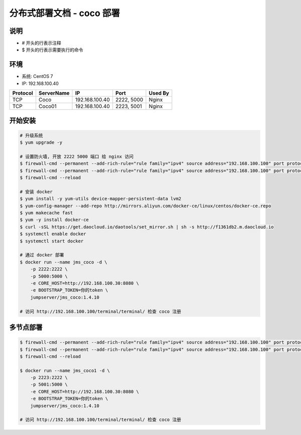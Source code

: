 分布式部署文档 - coco 部署
----------------------------------------------------

说明
~~~~~~~
-  # 开头的行表示注释
-  $ 开头的行表示需要执行的命令

环境
~~~~~~~

-  系统: CentOS 7
-  IP: 192.168.100.40

+----------+------------+-----------------+---------------+------------------------+
| Protocol | ServerName |        IP       |      Port     |         Used By        |
+==========+============+=================+===============+========================+
|    TCP   |    Coco    | 192.168.100.40  |   2222, 5000  |          Nginx         |
+----------+------------+-----------------+---------------+------------------------+
|    TCP   |   Coco01   | 192.168.100.40  |   2223, 5001  |          Nginx         |
+----------+------------+-----------------+---------------+------------------------+

开始安装
~~~~~~~~~~~~

.. code-block:: shell

    # 升级系统
    $ yum upgrade -y

    # 设置防火墙, 开放 2222 5000 端口 给 nginx 访问
    $ firewall-cmd --permanent --add-rich-rule="rule family="ipv4" source address="192.168.100.100" port protocol="tcp" port="2222" accept"
    $ firewall-cmd --permanent --add-rich-rule="rule family="ipv4" source address="192.168.100.100" port protocol="tcp" port="5000" accept"
    $ firewall-cmd --reload

    # 安装 docker
    $ yum install -y yum-utils device-mapper-persistent-data lvm2
    $ yum-config-manager --add-repo http://mirrors.aliyun.com/docker-ce/linux/centos/docker-ce.repo
    $ yum makecache fast
    $ yum -y install docker-ce
    $ curl -sSL https://get.daocloud.io/daotools/set_mirror.sh | sh -s http://f1361db2.m.daocloud.io
    $ systemctl enable docker
    $ systemctl start docker

    # 通过 docker 部署
    $ docker run --name jms_coco -d \
        -p 2222:2222 \
        -p 5000:5000 \
        -e CORE_HOST=http://192.168.100.30:8080 \
        -e BOOTSTRAP_TOKEN=你的token \
        jumpserver/jms_coco:1.4.10

    # 访问 http://192.168.100.100/terminal/terminal/ 检查 coco 注册


多节点部署
~~~~~~~~~~~~~~~~~~

.. code-block:: shell

    $ firewall-cmd --permanent --add-rich-rule="rule family="ipv4" source address="192.168.100.100" port protocol="tcp" port="2223" accept"
    $ firewall-cmd --permanent --add-rich-rule="rule family="ipv4" source address="192.168.100.100" port protocol="tcp" port="5001" accept"
    $ firewall-cmd --reload

    $ docker run --name jms_coco1 -d \
        -p 2223:2222 \
        -p 5001:5000 \
        -e CORE_HOST=http://192.168.100.30:8080 \
        -e BOOTSTRAP_TOKEN=你的token \
        jumpserver/jms_coco:1.4.10

    # 访问 http://192.168.100.100/terminal/terminal/ 检查 coco 注册
